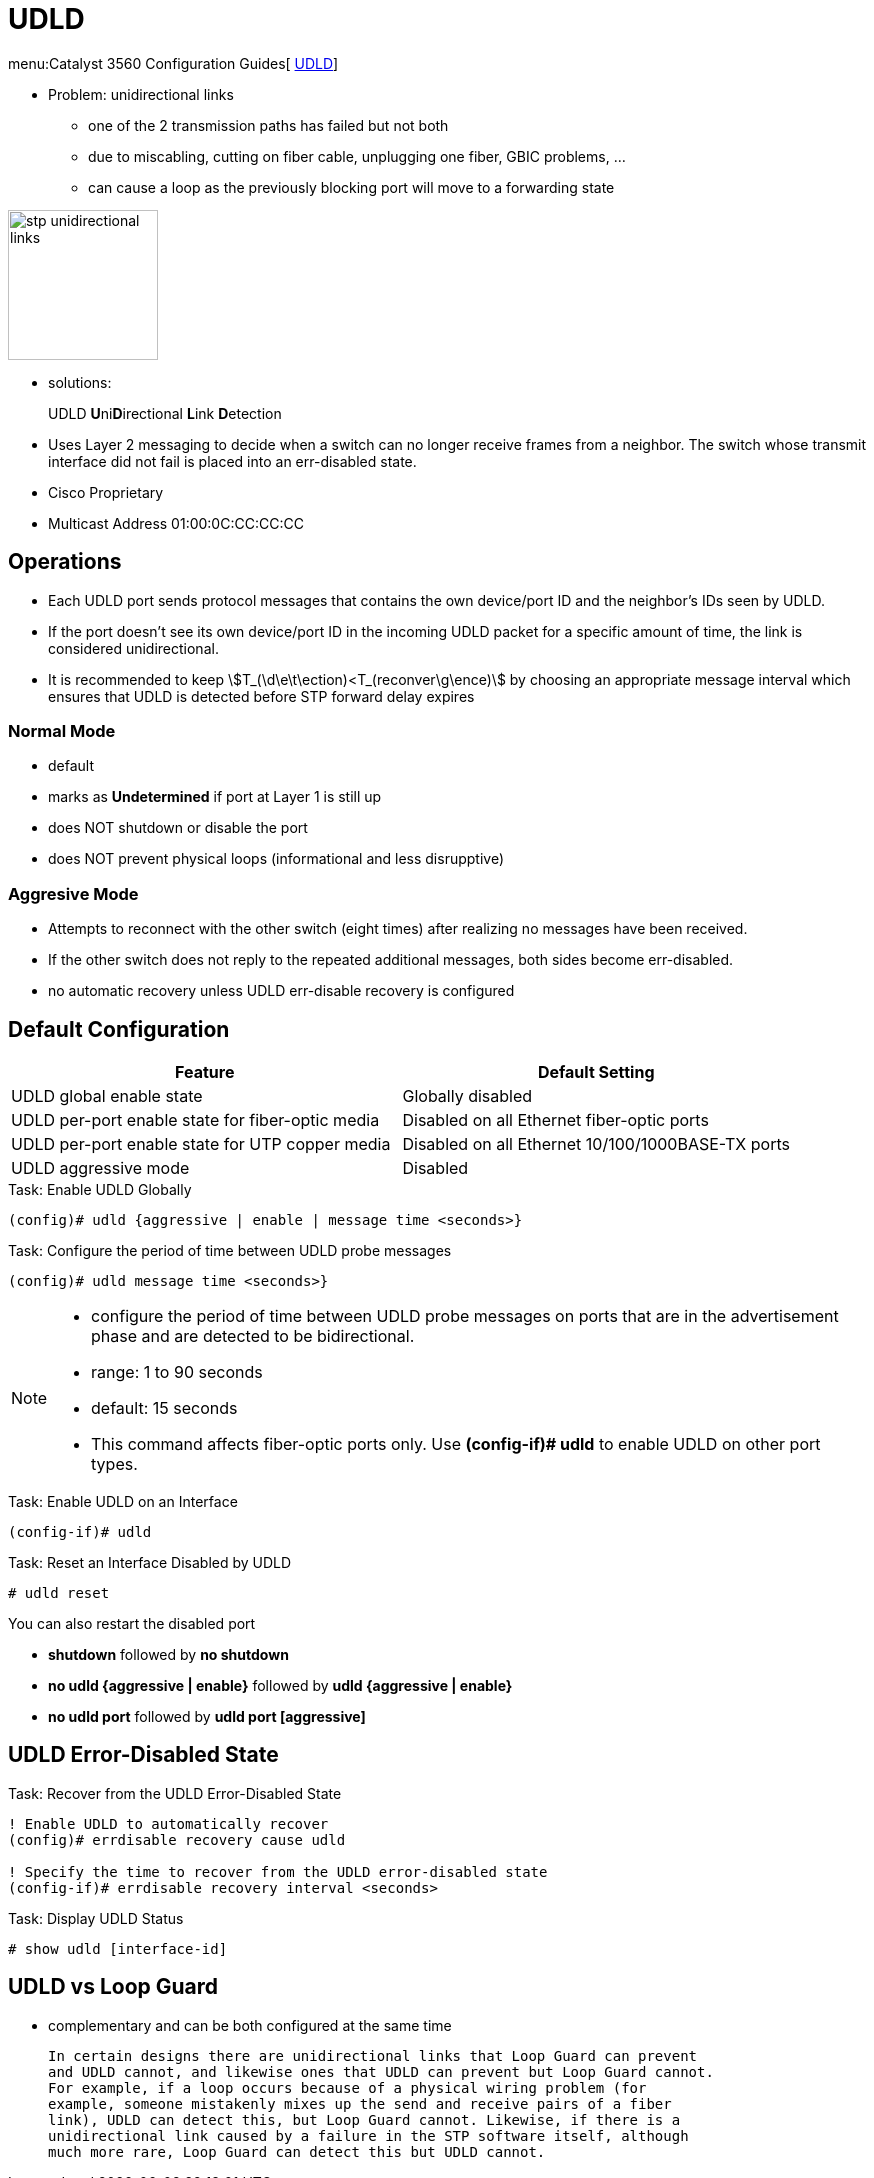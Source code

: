 = UDLD


menu:Catalyst 3560 Configuration Guides[ http://www.cisco.com/c/en/us/td/docs/switches/lan/catalyst3750x_3560x/software/release/15-0_2_se/configuration/guide/3750x_cg/swudld.html[UDLD]]

- Problem:  unidirectional links
  * one of the 2 transmission paths has failed but not both
  * due to miscabling, cutting on fiber cable, unplugging one fiber, GBIC problems, ...
  * can cause a loop as the previously blocking port will move to a forwarding state

image::stp-unidirectional-links.png[height=150]

- solutions:

UDLD **U**ni**D**irectional **L**ink **D**etection:::
- Uses Layer 2 messaging to decide when a switch can no longer receive frames from
a neighbor. The switch whose transmit interface did not fail is placed into an err-disabled state.
- Cisco Proprietary
- Multicast Address 01:00:0C:CC:CC:CC


== Operations

- Each UDLD port  sends protocol messages that contains the own device/port ID and the neighbor's IDs seen by UDLD.
- If the port doesn't see its own device/port ID in the incoming UDLD packet for a specific amount of time,
  the link is considered unidirectional.
- It is recommended to keep stem:[T_(\d\e\t\ection)<T_(reconver\g\ence)]
  by choosing an appropriate message interval
  which ensures that UDLD is detected before STP forward delay expires

=== Normal Mode

- default
- marks as *Undetermined* if port at Layer 1 is still up
- does NOT shutdown or disable the port
- does NOT prevent physical loops (informational and less disrupptive)


=== Aggresive Mode

- Attempts to reconnect with the other switch (eight times)
after realizing no messages have been received.
- If the other switch does not reply to the repeated additional messages,
both sides become err-disabled.
- no automatic recovery unless UDLD err-disable recovery is configured

== Default Configuration

:===
Feature                                                    : Default Setting

UDLD global enable state                                   : Globally disabled
UDLD per-port enable state for fiber-optic media           : Disabled on all Ethernet fiber-optic ports
UDLD per-port enable state for UTP copper media            : Disabled on all Ethernet 10/100/1000BASE-TX ports
UDLD aggressive mode                                       : Disabled
:===

.Task: Enable UDLD Globally
----
(config)# udld {aggressive | enable | message time <seconds>}
----

.Task: Configure the period of time between UDLD probe messages
----
(config)# udld message time <seconds>}
----
[NOTE]
====
- configure the period of time between UDLD probe messages on ports
that are in the advertisement phase and are detected to be bidirectional.
- range: 1 to 90 seconds
- default: 15 seconds

- This command affects fiber-optic ports only. Use *(config-if)# udld*
to enable UDLD on other port types.
====

.Task: Enable UDLD on an Interface
----
(config-if)# udld
----

.Task: Reset an Interface Disabled by UDLD
----
# udld reset
----

You can also  restart the disabled port

- *shutdown* followed by *no shutdown*
- *no udld {aggressive | enable}* followed by *udld {aggressive | enable}*
- *no udld port* followed by *udld port [aggressive]*

== UDLD Error-Disabled State

.Task: Recover from the UDLD Error-Disabled State
----
! Enable UDLD to automatically recover
(config)# errdisable recovery cause udld

! Specify the time to recover from the UDLD error-disabled state
(config-if)# errdisable recovery interval <seconds>
----

.Task: Display UDLD Status
----
# show udld [interface-id]
----


== UDLD vs Loop Guard

- complementary and can be both configured at the same time

  In certain designs there are unidirectional links that Loop Guard can prevent
  and UDLD cannot, and likewise ones that UDLD can prevent but Loop Guard cannot.
  For example, if a loop occurs because of a physical wiring problem (for
  example, someone mistakenly mixes up the send and receive pairs of a fiber
  link), UDLD can detect this, but Loop Guard cannot. Likewise, if there is a
  unidirectional link caused by a failure in the STP software itself, although
  much more rare, Loop Guard can detect this but UDLD cannot.


